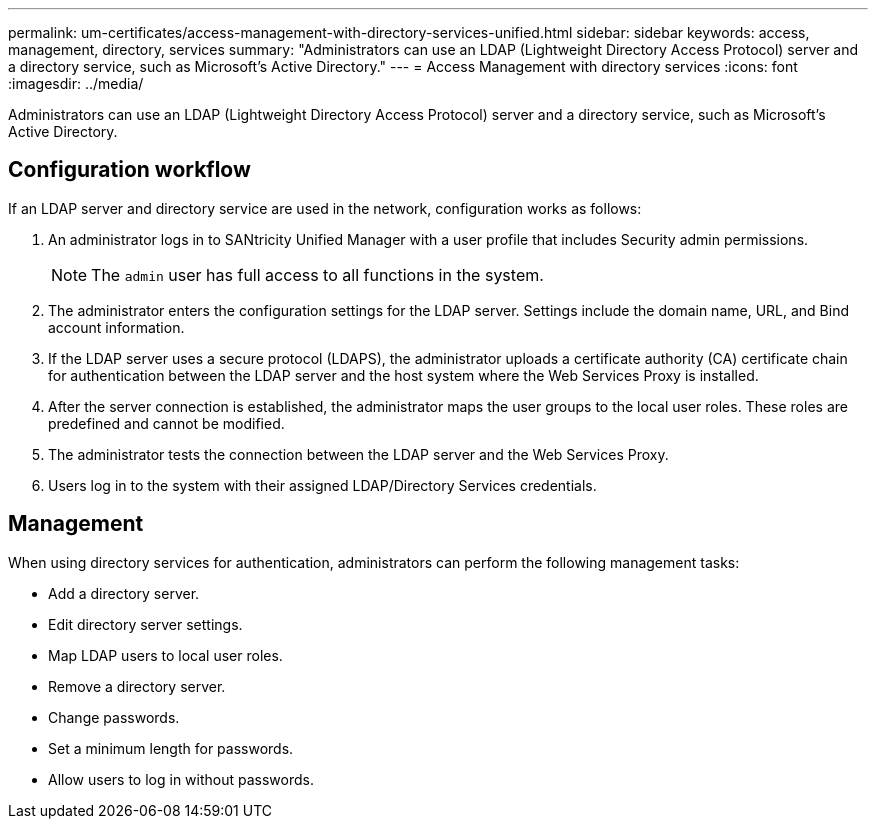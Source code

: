 ---
permalink: um-certificates/access-management-with-directory-services-unified.html
sidebar: sidebar
keywords: access, management, directory, services
summary: "Administrators can use an LDAP (Lightweight Directory Access Protocol) server and a directory service, such as Microsoft’s Active Directory."
---
= Access Management with directory services
:icons: font
:imagesdir: ../media/

[.lead]
Administrators can use an LDAP (Lightweight Directory Access Protocol) server and a directory service, such as Microsoft's Active Directory.

== Configuration workflow

If an LDAP server and directory service are used in the network, configuration works as follows:

. An administrator logs in to SANtricity Unified Manager with a user profile that includes Security admin permissions.
+
[NOTE]
====
The `admin` user has full access to all functions in the system.
====

. The administrator enters the configuration settings for the LDAP server. Settings include the domain name, URL, and Bind account information.
. If the LDAP server uses a secure protocol (LDAPS), the administrator uploads a certificate authority (CA) certificate chain for authentication between the LDAP server and the host system where the Web Services Proxy is installed.
. After the server connection is established, the administrator maps the user groups to the local user roles. These roles are predefined and cannot be modified.
. The administrator tests the connection between the LDAP server and the Web Services Proxy.
. Users log in to the system with their assigned LDAP/Directory Services credentials.

== Management

When using directory services for authentication, administrators can perform the following management tasks:

* Add a directory server.
* Edit directory server settings.
* Map LDAP users to local user roles.
* Remove a directory server.
* Change passwords.
* Set a minimum length for passwords.
* Allow users to log in without passwords.
